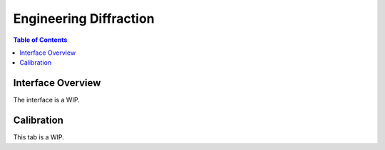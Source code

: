 .. _Engineering_Diffraction_2-ref:

Engineering Diffraction
=======================

.. contents:: Table of Contents
    :local:

Interface Overview
------------------

The interface is a WIP.

Calibration
-----------

This tab is a WIP.